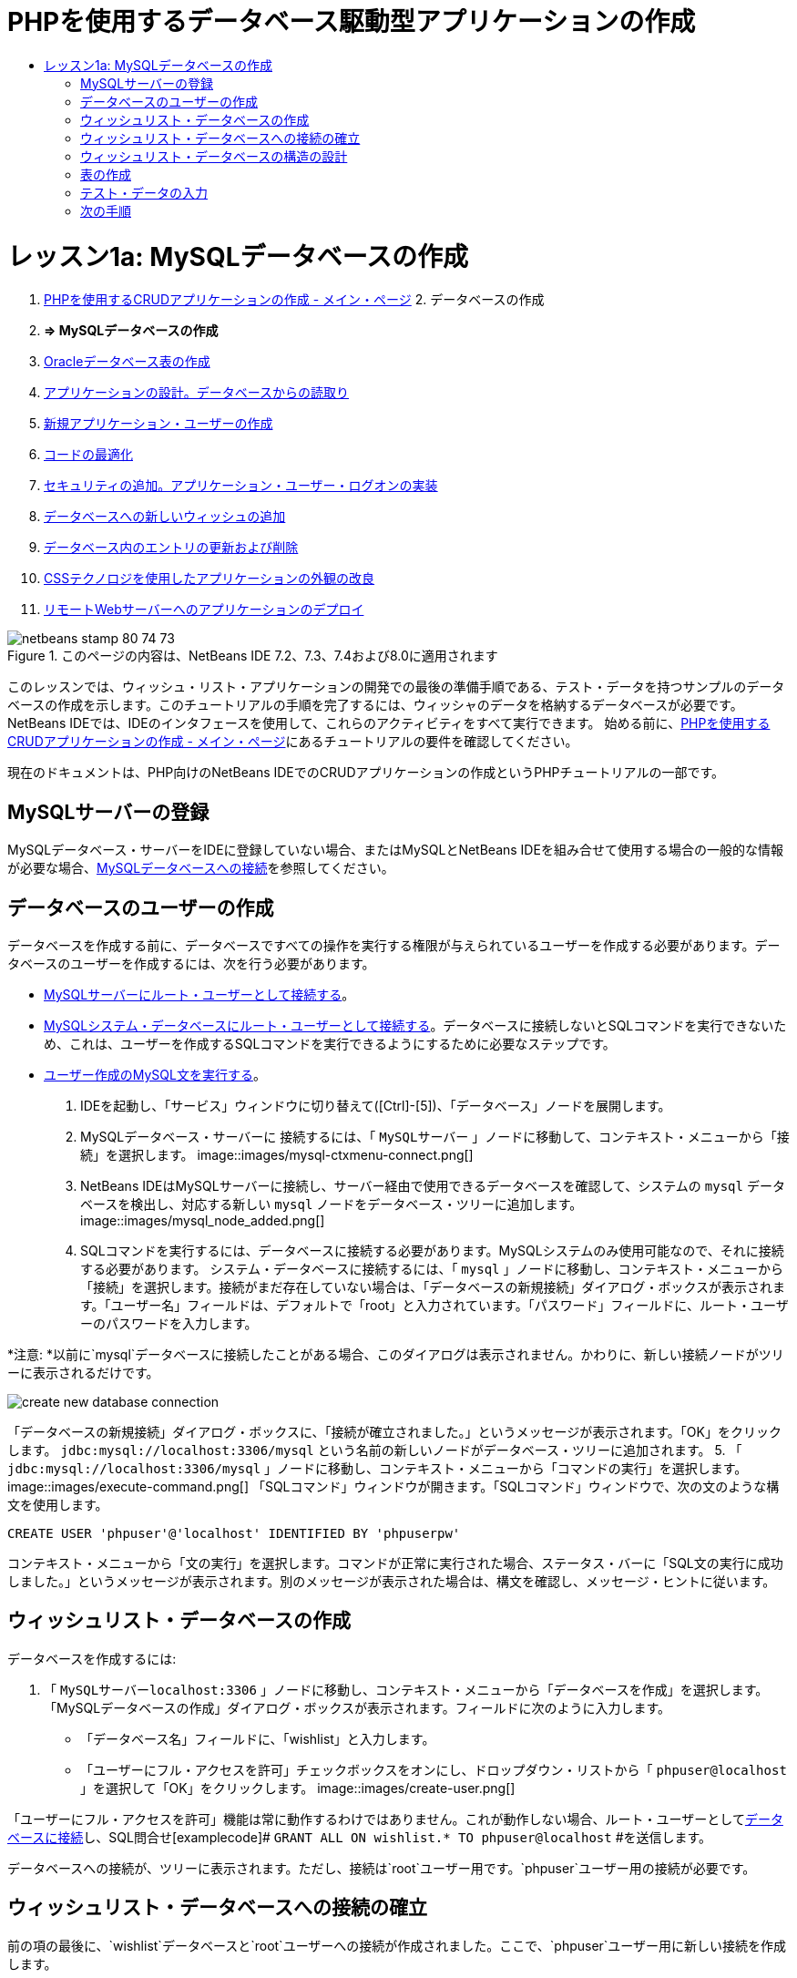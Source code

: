 // 
//     Licensed to the Apache Software Foundation (ASF) under one
//     or more contributor license agreements.  See the NOTICE file
//     distributed with this work for additional information
//     regarding copyright ownership.  The ASF licenses this file
//     to you under the Apache License, Version 2.0 (the
//     "License"); you may not use this file except in compliance
//     with the License.  You may obtain a copy of the License at
// 
//       http://www.apache.org/licenses/LICENSE-2.0
// 
//     Unless required by applicable law or agreed to in writing,
//     software distributed under the License is distributed on an
//     "AS IS" BASIS, WITHOUT WARRANTIES OR CONDITIONS OF ANY
//     KIND, either express or implied.  See the License for the
//     specific language governing permissions and limitations
//     under the License.
//

= PHPを使用するデータベース駆動型アプリケーションの作成
:jbake-type: tutorial
:jbake-tags: tutorials 
:jbake-status: published
:icons: font
:syntax: true
:source-highlighter: pygments
:toc: left
:toc-title:
:description: PHPを使用するデータベース駆動型アプリケーションの作成 - Apache NetBeans
:keywords: Apache NetBeans, Tutorials, PHPを使用するデータベース駆動型アプリケーションの作成

= レッスン1a: MySQLデータベースの作成
:jbake-type: tutorial
:jbake-tags: tutorials 
:jbake-status: published
:icons: font
:syntax: true
:source-highlighter: pygments
:toc: left
:toc-title:
:description: レッスン1a: MySQLデータベースの作成 - Apache NetBeans
:keywords: Apache NetBeans, Tutorials, レッスン1a: MySQLデータベースの作成



1. link:wish-list-tutorial-main-page.html[+PHPを使用するCRUDアプリケーションの作成 - メイン・ページ+]
2. 
データベースの作成

1. *=> MySQLデータベースの作成*

2. link:wish-list-oracle-lesson1.html[+Oracleデータベース表の作成+]
3. link:wish-list-lesson2.html[+アプリケーションの設計。データベースからの読取り+]
4. link:wish-list-lesson3.html[+新規アプリケーション・ユーザーの作成+]
5. link:wish-list-lesson4.html[+コードの最適化+]
6. link:wish-list-lesson5.html[+セキュリティの追加。アプリケーション・ユーザー・ログオンの実装+]
7. link:wish-list-lesson6.html[+データベースへの新しいウィッシュの追加+]
8. link:wish-list-lesson7.html[+データベース内のエントリの更新および削除+]
9. link:wish-list-lesson8.html[+CSSテクノロジを使用したアプリケーションの外観の改良+]
10. link:wish-list-lesson9.html[+リモートWebサーバーへのアプリケーションのデプロイ+]

image::images/netbeans-stamp-80-74-73.png[title="このページの内容は、NetBeans IDE 7.2、7.3、7.4および8.0に適用されます"]

このレッスンでは、ウィッシュ・リスト・アプリケーションの開発での最後の準備手順である、テスト・データを持つサンプルのデータベースの作成を示します。このチュートリアルの手順を完了するには、ウィッシャのデータを格納するデータベースが必要です。NetBeans IDEでは、IDEのインタフェースを使用して、これらのアクティビティをすべて実行できます。
始める前に、link:wish-list-tutorial-main-page.html[+PHPを使用するCRUDアプリケーションの作成 - メイン・ページ+]にあるチュートリアルの要件を確認してください。

現在のドキュメントは、PHP向けのNetBeans IDEでのCRUDアプリケーションの作成というPHPチュートリアルの一部です。



[[register-mysql]]
== MySQLサーバーの登録

MySQLデータベース・サーバーをIDEに登録していない場合、またはMySQLとNetBeans IDEを組み合せて使用する場合の一般的な情報が必要な場合、link:../ide/mysql.html[+MySQLデータベースへの接続+]を参照してください。


== データベースのユーザーの作成

データベースを作成する前に、データベースですべての操作を実行する権限が与えられているユーザーを作成する必要があります。データベースのユーザーを作成するには、次を行う必要があります。

* <<connectToMySQLServer,MySQLサーバーにルート・ユーザーとして接続する>>。
* <<connectToDefaultDatabase,MySQLシステム・データベースにルート・ユーザーとして接続する>>。データベースに接続しないとSQLコマンドを実行できないため、これは、ユーザーを作成するSQLコマンドを実行できるようにするために必要なステップです。
* <<createUserQuery,ユーザー作成のMySQL文を実行する>>。

1. IDEを起動し、「サービス」ウィンドウに切り替えて([Ctrl]-[5])、「データベース」ノードを展開します。
2. MySQLデータベース・サーバーに
接続するには、「 ``MySQLサーバー`` 」ノードに移動して、コンテキスト・メニューから「接続」を選択します。 
image::images/mysql-ctxmenu-connect.png[]
3. NetBeans IDEはMySQLサーバーに接続し、サーバー経由で使用できるデータベースを確認して、システムの ``mysql`` データベースを検出し、対応する新しい ``mysql`` ノードをデータベース・ツリーに追加します。 
image::images/mysql_node_added.png[]
4. SQLコマンドを実行するには、データベースに接続する必要があります。MySQLシステムのみ使用可能なので、それに接続する必要があります。
システム・データベースに接続するには、「 ``mysql`` 」ノードに移動し、コンテキスト・メニューから「接続」を選択します。接続がまだ存在していない場合は、「データベースの新規接続」ダイアログ・ボックスが表示されます。「ユーザー名」フィールドは、デフォルトで「root」と入力されています。「パスワード」フィールドに、ルート・ユーザーのパスワードを入力します。

*注意: *以前に`mysql`データベースに接続したことがある場合、このダイアログは表示されません。かわりに、新しい接続ノードがツリーに表示されるだけです。

image::images/create-new-database-connection.png[] 
「データベースの新規接続」ダイアログ・ボックスに、「接続が確立されました。」というメッセージが表示されます。「OK」をクリックします。 ``jdbc:mysql://localhost:3306/mysql`` という名前の新しいノードがデータベース・ツリーに追加されます。
5. 「 ``jdbc:mysql://localhost:3306/mysql`` 」ノードに移動し、コンテキスト・メニューから「コマンドの実行」を選択します。
image::images/execute-command.png[]
「SQLコマンド」ウィンドウが開きます。「SQLコマンド」ウィンドウで、次の文のような構文を使用します。

[source,java]
----

CREATE USER 'phpuser'@'localhost' IDENTIFIED BY 'phpuserpw'
----
コンテキスト・メニューから「文の実行」を選択します。コマンドが正常に実行された場合、ステータス・バーに「SQL文の実行に成功しました。」というメッセージが表示されます。別のメッセージが表示された場合は、構文を確認し、メッセージ・ヒントに従います。


== ウィッシュリスト・データベースの作成

データベースを作成するには:

1. 「 ``MySQLサーバーlocalhost:3306`` 」ノードに移動し、コンテキスト・メニューから「データベースを作成」を選択します。「MySQLデータベースの作成」ダイアログ・ボックスが表示されます。フィールドに次のように入力します。
* 「データベース名」フィールドに、「wishlist」と入力します。
* 「ユーザーにフル・アクセスを許可」チェックボックスをオンにし、ドロップダウン・リストから「 ``phpuser@localhost`` 」を選択して「OK」をクリックします。
image::images/create-user.png[]

「ユーザーにフル・アクセスを許可」機能は常に動作するわけではありません。これが動作しない場合、ルート・ユーザーとして<<EstablishConnection,データベースに接続>>し、SQL問合せ[examplecode]# ``GRANT ALL ON wishlist.* TO phpuser@localhost`` #を送信します。

データベースへの接続が、ツリーに表示されます。ただし、接続は`root`ユーザー用です。`phpuser`ユーザー用の接続が必要です。


== ウィッシュリスト・データベースへの接続の確立

前の項の最後に、`wishlist`データベースと`root`ユーザーへの接続が作成されました。ここで、`phpuser`ユーザー用に新しい接続を作成します。

1. 「サービス」ウィンドウで、「データベース」ノードを右クリックし、「新規接続」を選択します。新規接続ウィザードが開きます。
image::images/databases-ctxmenu-newconnection.png[]
2. 新規接続ウィザードの「ドライバを検索」パネルで、「`MySQL (Connector/J Driver)`」を選択します。「次」をクリックします。「接続をカスタマイズ」パネルが開きます。
image::images/locate-driver.png[]
3. 「データベース」フィールドに「`wishlist`」と入力します。
4. 「ユーザー名」および「パスワード」編集ボックスで、<<CreateUser,データベースの所有者(ユーザー)の作成>>の項で指定したユーザー名とパスワード(この例ではそれぞれ ``phpuser`` と ``phpuserpw`` )を入力します。「パスワードを保存」を選択します。「接続をテスト」をクリックし、接続が成功したら、「OK」をクリックします。
image::images/phpuser-connection.png[]

対応する新規接続ノードがデータベース・ツリーに表示されます。ここで、`root`ユーザーの`wishlist`データベースへの接続を削除できます。「 ``jdbc:mysql://localhost:3306/wishlist [root on Default schema]`` 」接続をクリックし、「削除」を選択します。

image::images/new-database-connection-added.png[]


== ウィッシュリスト・データベースの構造の設計

必要なデータをすべて準備して格納するには、次の2つの表が必要です。

* 登録済ユーザーの名前とパスワードを格納するwishers表
* ウィッシュの説明を格納するwishes表

image::images/wishlist-db.png[]
wishers表には次の3つのフィールドがあります。

1. ID (id) - ウィッシャの一意のID。このフィールドは主キーとして使用されます。
2. name
3. password

wishes表には次の4つのフィールドがあります。

1. ID (id) - ウィッシュの一意のID。このフィールドは主キーとして使用されます。
2. ウィッシャのID (wisher_id) - ウィッシュが属するウィッシャのID。このフィールドは外部キーとして使用されます。
3. description
4. 期日(due_date) - ウィッシュがリクエストされる日付

表はウィッシャのIDを介して関連付けられます。wishesのdue_date以外のフィールドは、すべて必須です。


== 表の作成

1. データベースに接続するには、 ``jdbc:mysql://localhost:3306/wishlist`` 接続で、マウスの右ボタンをクリックし、コンテキスト・メニューから「接続」を選択します。
*注意: *メニュー項目が無効になっている場合は、すでに接続されています。ステップ2へ進んでください。
2. 同じコンテキスト・メニューから「コマンドの実行」を選択します。空の「SQLコマンド」ウィンドウが開きます。
3. wishers表を作成するには:
1. 次のSQL問合せを入力します(国際化のためには文字セットを明示的にUTF-8に設定する必要があります)。

[source,java]
----

CREATE TABLE wishers(id INT NOT NULL AUTO_INCREMENT PRIMARY KEY, name CHAR(50) CHARACTER SET utf8 COLLATE utf8_general_ci NOT NULL UNIQUE,password CHAR(50) CHARACTER SET utf8 COLLATE utf8_general_ci NOT NULL)
----
*注意: *フィールドに「AUTO_INCREMENT」プロパティを指定すると、MySQLから自動生成される一意の番号を取得できます。MySQLは、表の最後の数字を増分して一意の番号を生成し、自動増分フィールドに自動的に追加します。この例では、IDフィールドが自動的に増分されます。
2. 問合せでマウスの右ボタンをクリックし、コンテキスト・メニューから「文の実行」を選択します。

*注意: *MySQLのデフォルトのストレージ・エンジンはMyISAMで、外部キーをサポートしません。外部キーを使用する場合、ストレージ・エンジンとしてInnoDBを使用することを検討してください。

4. wishes表を作成するには:
1. 次のSQL問合せを入力します。

[source,java]
----

CREATE TABLE wishes(id INT NOT NULL AUTO_INCREMENT PRIMARY KEY,wisher_id INT NOT NULL,description CHAR(255) CHARACTER SET utf8 COLLATE utf8_general_ci NOT NULL,due_date DATE,FOREIGN KEY (wisher_id) REFERENCES wishers(id))
----
2. 問合せでマウスの右ボタンをクリックし、コンテキスト・メニューから「文の実行」を選択します。
5. 新しい表がデータベースに追加されたことを確認するには、「サービス」ウィンドウに切り替えて、jdbc:mysql://localhost:3306/wishlistの接続ノードに移動します。
6. マウスの右ボタンをクリックし、「リフレッシュ」を選択します。「wishers」ノードと「wishes」ノードがツリーに表示されます。

注意: MySQL wishlistデータベースを作成するための一連のSQLコマンドは、link:https://netbeans.org/projects/www/downloads/download/php%252FSQL-files-for-MySQL.zip[+ここ+]からダウンロードできます。


== テスト・データの入力

アプリケーションをテストするには、データベース内にいくつかのデータが必要です。以降の例では、2つのウィッシャと4つのウィッシュを追加する方法を示します。

1. jdbc:mysql://localhost:3306/wishlistの接続で、マウスの右ボタンをクリックして「コマンドの実行」を選択します。空の「SQLコマンド」ウィンドウが開きます。
2. ウィッシャを追加するには、次の例のような構文を使用します。

[source,java]
----

INSERT INTO wishers (name, password) VALUES ('Tom', 'tomcat');
----
問合せでマウスの右ボタンをクリックし、コンテキスト・メニューから「文の実行」を選択します。
*注意: *文には ``id`` フィールドの値は含まれていません。フィールドの型が ``AUTO_INCREMENT`` に指定されているので、値は自動的に入力されます。
別のテスト・ウィッシャを入力します。

[source,java]
----

INSERT INTO wishers (name, password) VALUES ('Jerry', 'jerrymouse');
----
3. ウィッシュを追加するには、次の例のような構文を使用します。

[source,java]
----

INSERT INTO wishes (wisher_id, description, due_date) VALUES (1, 'Sausage', 080401);INSERT INTO wishes (wisher_id, description) VALUES (1, 'Icecream');INSERT INTO wishes (wisher_id, description, due_date) VALUES (2, 'Cheese', 080501);INSERT INTO wishes (wisher_id, description)VALUES (2, 'Candle');
----

問合せを選択し、各問合せでマウスの右ボタンをクリックして、コンテキスト・メニューから「セクションの実行」を選択します。

*注意: *項目2で説明しているように、問合せを次々に実行することもできます。

4. テスト・データを表示するには、関連する表でマウスの右ボタンをクリックし、コンテキスト・メニューから「データを表示」を選択します。
image::images/view-test-data.png[]

データベースの原則とデザイン・パターンの一般的な知識については、チュートリアルlink:http://www.tekstenuitleg.net/en/articles/database_design_tutorial/1[+http://www.tekstenuitleg.net/en/articles/database_design_tutorial/1+]を確認してください。

MySQLの ``CREATE TABLE`` 文の構文の詳細は、link:http://dev.mysql.com/doc/refman/5.0/en/create-table.html[+http://dev.mysql.com/doc/refman/5.0/en/create-table.html+]を参照してください。

表への値の挿入の詳細は、link:http://dev.mysql.com/doc/refman/5.0/en/insert.html[+http://dev.mysql.com/doc/refman/5.0/en/insert.html+]を参照してください。

注意: MySQL wishlistデータベースを作成するための一連のSQLコマンドは、link:https://netbeans.org/projects/www/downloads/download/php%252FSQL-files-for-MySQL.zip[+ここ+]からダウンロードできます。


== 次の手順

link:wish-list-lesson2.html[+次のレッスン>>+]

link:wish-list-tutorial-main-page.html[+チュートリアルのメイン・ページに戻る+]


link:/about/contact_form.html?to=3&subject=Feedback:%20PHP%20Wish%20List%20CRUD%201:%20Create%20MySQL%20Database[+ご意見をお寄せください+]


link:../../../community/lists/top.html[+users@php.netbeans.orgメーリング・リストに登録する+]ことによって、NetBeans IDE PHP開発機能に関するご意見やご提案を送信したり、サポートを受けたり、最新の開発情報を入手したりできます。

link:../../trails/php.html[+PHPの学習に戻る+]

